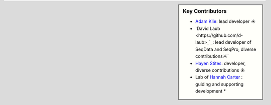 .. sidebar:: Key Contributors

   * `Adam Klie <https://github.com/adamklie>`_: lead developer ☀
   * `David Laub <https://github.com/d-laub>_`_: lead developer of SeqData and SeqPro, diverse contributions☀`
   * `Hayen Stites <https://github.com/Hayden-Stites>`_: developer, diverse contributions ☀
   * Lab of `Hannah Carter <https://carterlab.info/>`_ : guiding and supporting development *
